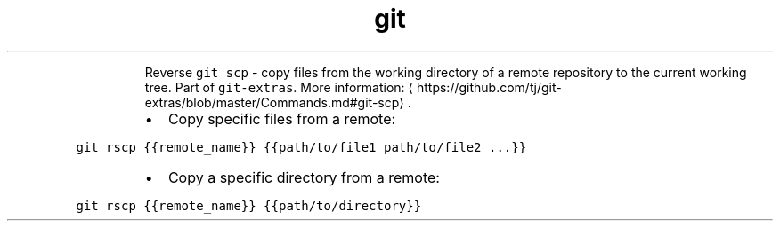 .TH git rscp
.PP
.RS
Reverse \fB\fCgit scp\fR \- copy files from the working directory of a remote repository to the current working tree.
Part of \fB\fCgit\-extras\fR\&.
More information: \[la]https://github.com/tj/git-extras/blob/master/Commands.md#git-scp\[ra]\&.
.RE
.RS
.IP \(bu 2
Copy specific files from a remote:
.RE
.PP
\fB\fCgit rscp {{remote_name}} {{path/to/file1 path/to/file2 ...}}\fR
.RS
.IP \(bu 2
Copy a specific directory from a remote:
.RE
.PP
\fB\fCgit rscp {{remote_name}} {{path/to/directory}}\fR
